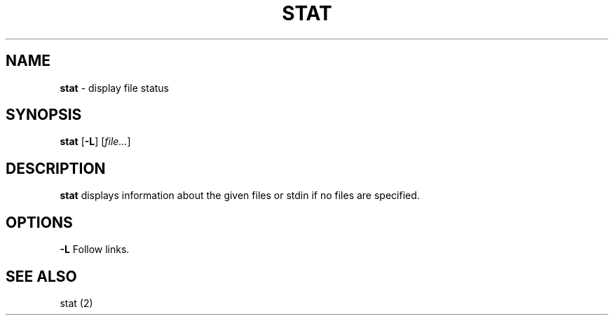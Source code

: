 .TH STAT 1 ubase-VERSION
.SH NAME
\fBstat\fR - display file status
.SH SYNOPSIS
\fBstat\fR [\fB-L\fR] [\fIfile...\fR]
.SH DESCRIPTION
\fBstat\fR displays information about the given files or stdin if no files
are specified.
.SH OPTIONS
.TP
\fB-L\fR Follow links.
.SH SEE ALSO
stat (2)
